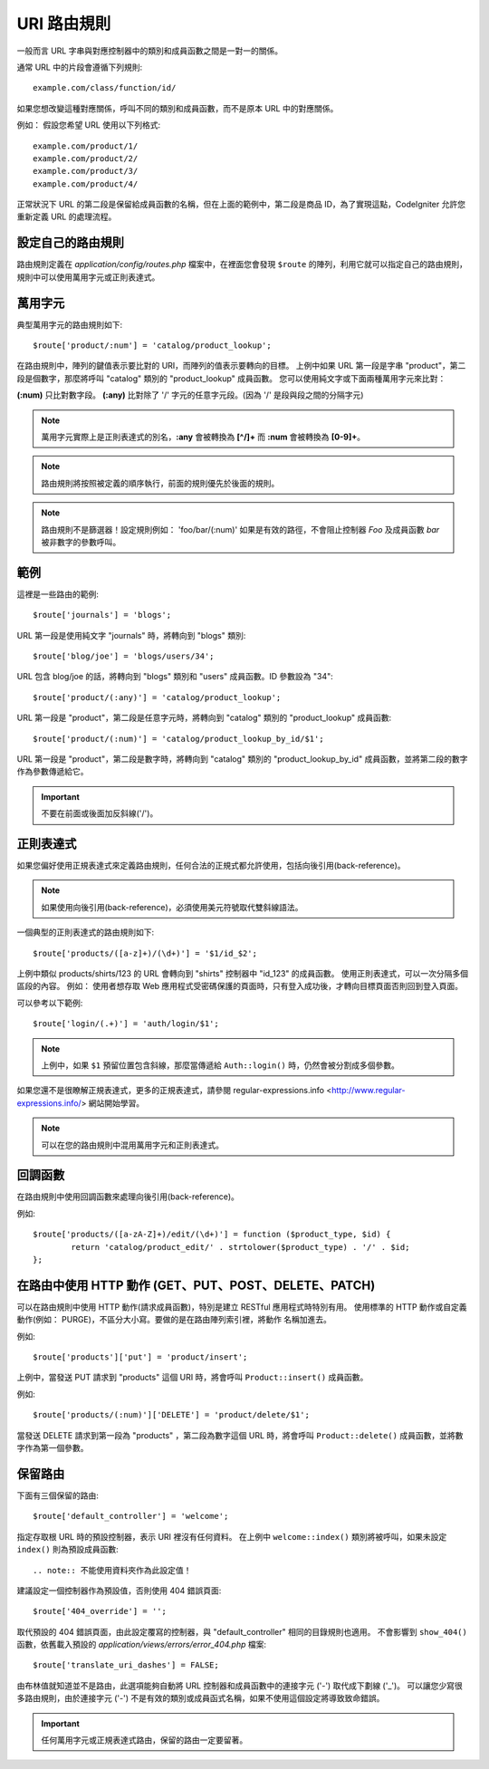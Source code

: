 ###########
URI 路由規則
###########
一般而言 URL 字串與對應控制器中的類別和成員函數之間是一對一的關係。

通常 URL 中的片段會遵循下列規則::

	example.com/class/function/id/

如果您想改變這種對應關係，呼叫不同的類別和成員函數，而不是原本 URL 中的對應關係。

例如： 假設您希望 URL 使用以下列格式::

	example.com/product/1/
	example.com/product/2/
	example.com/product/3/
	example.com/product/4/

正常狀況下 URL 的第二段是保留給成員函數的名稱，但在上面的範例中，第二段是商品 ID，為了實現這點，CodeIgniter 允許您重新定義 URL 的處理流程。

設定自己的路由規則
==============================
路由規則定義在 *application/config/routes.php* 檔案中，在裡面您會發現 ``$route`` 的陣列，利用它就可以指定自己的路由規則，規則中可以使用萬用字元或正則表達式。

萬用字元
=========
典型萬用字元的路由規則如下::

	$route['product/:num'] = 'catalog/product_lookup';

在路由規則中，陣列的鍵值表示要比對的 URI，而陣列的值表示要轉向的目標。
上例中如果 URL 第一段是字串 "product"，第二段是個數字，那麼將呼叫 "catalog" 類別的 "product_lookup" 成員函數。
您可以使用純文字或下面兩種萬用字元來比對：

**(:num)** 只比對數字段。
**(:any)** 比對除了 '/' 字元的任意字元段。(因為 '/' 是段與段之間的分隔字元)

.. note:: 萬用字元實際上是正則表達式的別名，**:any** 會被轉換為 **[^/]+** 而 **:num** 會被轉換為 **[0-9]+**。
.. note:: 路由規則將按照被定義的順序執行，前面的規則優先於後面的規則。
.. note:: 路由規則不是篩選器！設定規則例如： 'foo/bar/(:num)' 如果是有效的路徑，不會阻止控制器 *Foo* 及成員函數 *bar* 被非數字的參數呼叫。

範例
========
這裡是一些路由的範例::

	$route['journals'] = 'blogs';

URL 第一段是使用純文字 "journals" 時，將轉向到 "blogs" 類別::

	$route['blog/joe'] = 'blogs/users/34';

URL 包含 blog/joe 的話，將轉向到 "blogs" 類別和 "users" 成員函數。ID 參數設為 "34"::

	$route['product/(:any)'] = 'catalog/product_lookup';

URL 第一段是 "product"，第二段是任意字元時，將轉向到 "catalog" 類別的 "product_lookup" 成員函數::

	$route['product/(:num)'] = 'catalog/product_lookup_by_id/$1';

URL 第一段是 "product"，第二段是數字時，將轉向到 "catalog" 類別的 "product_lookup_by_id" 成員函數，並將第二段的數字作為參數傳遞給它。

.. important:: 不要在前面或後面加反斜線('/')。

正則表達式
===================
如果您偏好使用正規表達式來定義路由規則，任何合法的正規式都允許使用，包括向後引用(back-reference)。

.. note:: 如果使用向後引用(back-reference)，必須使用美元符號取代雙斜線語法。

一個典型的正則表達式的路由規則如下::

	$route['products/([a-z]+)/(\d+)'] = '$1/id_$2';

上例中類似 products/shirts/123 的 URL 會轉向到 "shirts" 控制器中 "id_123" 的成員函數。
使用正則表達式，可以一次分隔多個區段的內容。
例如： 使用者想存取 Web 應用程式受密碼保護的頁面時，只有登入成功後，才轉向目標頁面否則回到登入頁面。

可以參考以下範例::

	$route['login/(.+)'] = 'auth/login/$1';

.. note:: 上例中，如果 ``$1`` 預留位置包含斜線，那麼當傳遞給 ``Auth::login()`` 時，仍然會被分割成多個參數。
	
如果您還不是很瞭解正規表達式，更多的正規表達式，請參閱 regular-expressions.info <http://www.regular-expressions.info/> 網站開始學習。

.. note:: 可以在您的路由規則中混用萬用字元和正則表達式。

回調函數
=========
在路由規則中使用回調函數來處理向後引用(back-reference)。

例如::

	$route['products/([a-zA-Z]+)/edit/(\d+)'] = function ($product_type, $id) {
		return 'catalog/product_edit/' . strtolower($product_type) . '/' . $id;
	};

在路由中使用 HTTP 動作 (GET、PUT、POST、DELETE、PATCH)
==========================
可以在路由規則中使用 HTTP 動作(請求成員函數)，特別是建立 RESTful 應用程式時特別有用。
使用標準的 HTTP 動作或自定義動作(例如： PURGE)，不區分大小寫。要做的是在路由陣列索引裡，將動作 名稱加進去。

例如::

	$route['products']['put'] = 'product/insert';

上例中，當發送 PUT 請求到 "products" 這個 URI 時，將會呼叫 ``Product::insert()`` 成員函數。

例如::

	$route['products/(:num)']['DELETE'] = 'product/delete/$1';

當發送 DELETE 請求到第一段為 "products" ，第二段為數字這個 URL 時，將會呼叫 ``Product::delete()`` 成員函數，並將數字作為第一個參數。

保留路由
===============
下面有三個保留的路由::

	$route['default_controller'] = 'welcome';
	
指定存取根 URL 時的預設控制器，表示 URI 裡沒有任何資料。	
在上例中 ``welcome::index()`` 類別將被呼叫，如果未設定 ``index()`` 則為預設成員函數::

.. note:: 不能使用資料夾作為此設定值！

建議設定一個控制器作為預設值，否則使用 404 錯誤頁面::

$route['404_override'] = '';	

取代預設的 404 錯誤頁面，由此設定覆寫的控制器，與 "default_controller" 相同的目錄規則也適用。
不會影響到 ``show_404()`` 函數，依舊載入預設的 *application/views/errors/error_404.php* 檔案::

	$route['translate_uri_dashes'] = FALSE;
	
由布林值就知道並不是路由，此選項能夠自動將 URL 控制器和成員函數中的連接字元 ('-') 取代成下劃線 ('_')。
可以讓您少寫很多路由規則，由於連接字元 ('-') 不是有效的類別或成員函式名稱，如果不使用這個設定將導致致命錯誤。

.. important:: 任何萬用字元或正規表達式路由，保留的路由一定要留著。
              



